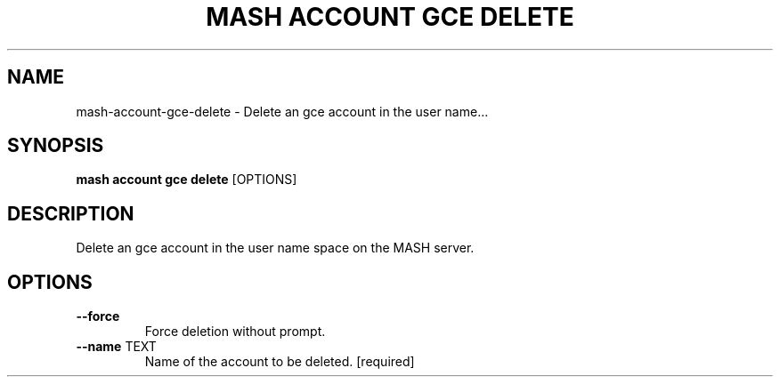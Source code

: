 .TH "MASH ACCOUNT GCE DELETE" "1" "2025-05-19" "4.3.0" "mash account gce delete Manual"
.SH NAME
mash\-account\-gce\-delete \- Delete an gce account in the user name...
.SH SYNOPSIS
.B mash account gce delete
[OPTIONS]
.SH DESCRIPTION
.PP
    Delete an gce account in the user name space on the MASH server.
    
.SH OPTIONS
.TP
\fB\-\-force\fP
Force deletion without prompt.
.TP
\fB\-\-name\fP TEXT
Name of the account to be deleted.  [required]

